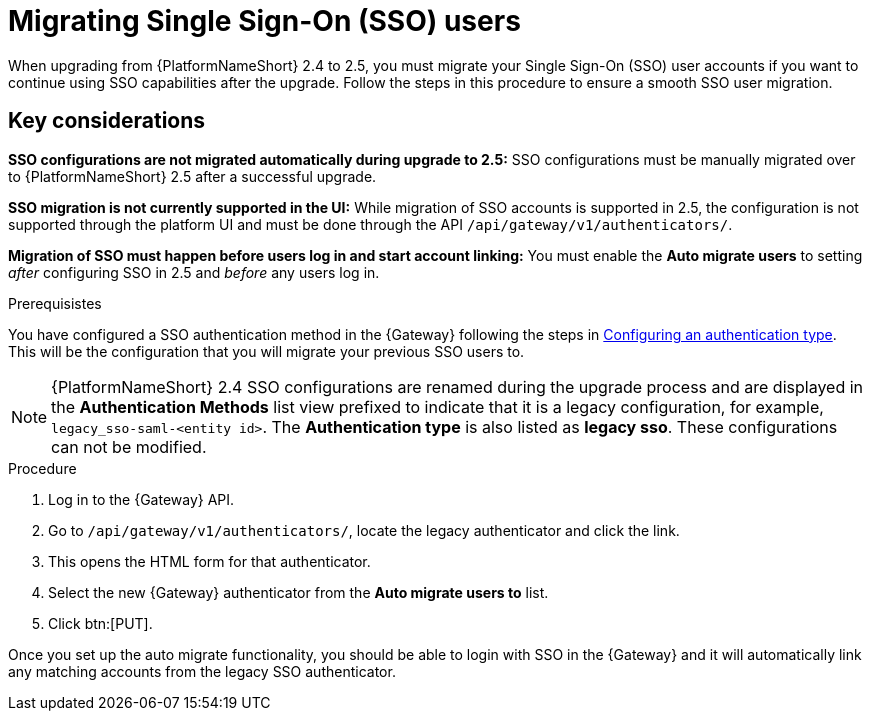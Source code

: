

[id="proc-migrate-SAML-users_{context}"]

= Migrating Single Sign-On (SSO) users
 
[role="_abstract"]

When upgrading from {PlatformNameShort} 2.4 to 2.5, you must migrate your Single Sign-On (SSO) user accounts if you want to continue using SSO capabilities after the upgrade. Follow the steps in this procedure to ensure a smooth SSO user migration. 

== Key considerations

*SSO configurations are not migrated automatically during upgrade to 2.5:* SSO configurations must be manually migrated over to {PlatformNameShort} 2.5 after a successful upgrade. 


*SSO migration is not currently supported in the UI:* While migration of SSO accounts is supported in 2.5,  the configuration is not supported through the platform UI and must be done through the API `/api/gateway/v1/authenticators/`.

*Migration of SSO must happen before users log in and start account linking:* You must enable the *Auto migrate users* to setting _after_ configuring SSO in 2.5 and _before_ any users log in.

.Prerequisistes

You have configured a SSO authentication method in the {Gateway} following the steps in link:{URLCentralAuth}/gw-configure-authentication#gw-config-authentication-type[Configuring an authentication type]. This will be the configuration that you will migrate your previous SSO users to. 

[NOTE]
====
{PlatformNameShort} 2.4 SSO configurations are renamed during the upgrade process and are displayed in the *Authentication Methods* list view prefixed to indicate that it is a legacy configuration, for example,  `legacy_sso-saml-<entity id>`. The *Authentication type* is also listed as *legacy sso*. These configurations can not be modified.
====

.Procedure

. Log in to the {Gateway} API.
. Go to `/api/gateway/v1/authenticators/`, locate the legacy authenticator and click the link. 
. This opens the HTML form for that authenticator. 
. Select the new {Gateway} authenticator from the *Auto migrate users to* list. 
. Click btn:[PUT]. 

Once you set up the auto migrate functionality, you should be able to login with SSO in the {Gateway} and it will automatically link any matching accounts from the legacy SSO authenticator.
